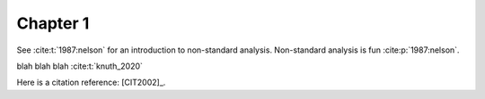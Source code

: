 Chapter 1
=========

See :cite:t:`1987:nelson` for an introduction to non-standard analysis.
Non-standard analysis is fun :cite:p:`1987:nelson`.

blah blah blah :cite:t:`knuth_2020`

Here is a citation reference: [CIT2002]_.
